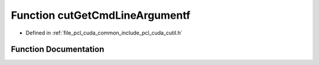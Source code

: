 .. _exhale_function_cutil_8h_1a2548c9cb4c2b44598943d8cdea343482:

Function cutGetCmdLineArgumentf
===============================

- Defined in :ref:`file_pcl_cuda_common_include_pcl_cuda_cutil.h`


Function Documentation
----------------------


.. doxygenfunction:: cutGetCmdLineArgumentf(const int, const char **, const char *, float *)
